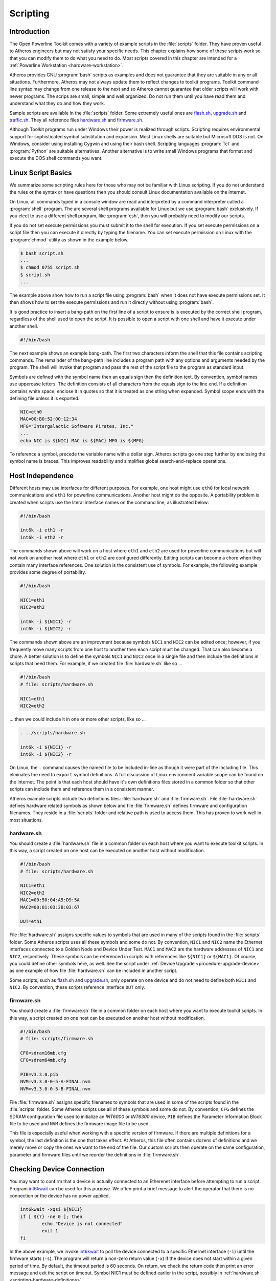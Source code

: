 .. _chapter-scripting:

Scripting
#########

.. _scripting-intro:

Introduction
============

The Open Powerline Toolkit comes with a variety of example scripts in the :file:`scripts` folder. They have proven useful to Atheros engineers but may not satisfy your specific needs. This chapter explains how some of these scripts work so that you can modify them to do what you need to do. Most scripts covered in this chapter are intended for a :ref:`Powerline Workstation <hardware-workstation>`.

Atheros provides GNU :program:`bash` scripts as examples and does not guarantee that they are suitable in any or all situations. Furthermore,  Atheros may not always update them to reflect changes to toolkit programs. Toolkit command line syntax may change from one release to the next and so Atheros cannot guarantee that older scripts will work with newer programs. The scrips are small,  simple and well organized. Do not run them until you have read them and understand what they do and how they work.

Sample scripts are available in the :file:`scripts` folder. Some extremely useful ones are `flash.sh <flash.sh.html>`_, `upgrade.sh <upgrade.sh.html>`_ and `traffic.sh <traffic.sh.html>`_. They all reference files `hardware.sh <hardware.sh.html>`_ and `firmware.sh <firmware.sh.html>`_.

Although Toolkit programs run under Windows their power is realized through scripts. Scripting requires environmental support for sophisticated symbol substitution and expansion. Most Linux shells are suitable but Microsoft DOS is not. On Windows, consider using installing Cygwin and using their bash shell. Scripting languages :program:`Tcl` and :program:`Python` are suitable alternatives. Another alternative is to write small Windows programs that format and execute the DOS shell commands you want.

.. _scripting-basics:

Linux Script Basics
===================

We summarize some scripting rules here for those who may not be familiar with Linux scripting. If you do not understand the rules or the syntax or have questions then you should consult Linux documentation available on the internet.

On Linux, all commands typed in a console window are read and interpreted by a command interpreter called a :program:`shell` program. The are several shell programs available for Linux but we use :program:`bash` exclusively. If you elect to use a different shell program,  like :program:`csh`,  then you will probably need to modify our scripts.

If you do not set execute permissions you must submit it to the shell for execution. If you set execute permissions on a script file then you can execute it directly by typing the filename. You can set execute permission on Linux with the :program:`chmod` utility as shown in the example below.

.. code-block:: console

    $ bash script.sh
    ...
    $ chmod 0755 script.sh
    $ script.sh
    ...

The example above show how to run a script file using :program:`bash` when it does not have execute permissions set. It then shows how to set the execute permissions and run it directly without using :program:`bash`.

It is good practice to insert a bang-path on the first line of a script to ensure is is executed by the correct shell program, regardless of the shell used to open the script. It is possible to open a script with one shell and have it execute under another shell.

.. code-block:: bash

    #!/bin/bash

The next example shows an example bang-path. The first two characters inform the shell that this file contains scripting commands. The remainder of the bang-path line includes a program path with any options and arguments needed by the program. The shell will invoke that program and pass the rest of the script file to the program as standard input.

Symbols are defined with the symbol name then an equals sign then the definition text. By convention, symbol names use uppercase letters. The definition consists of all characters from the equals sign to the line end. If a definition contains white space, enclose it in quotes so that it is treated as one string when expanded. Symbol scope ends with the defining file unless it is exported.

.. code-block:: bash

    NIC=eth0
    MAC=00:B0:52:00:12:34
    MFG="Intergalactic Software Pirates, Inc."
    ...
    echo NIC is ${NIC} MAC is ${MAC} MFG is ${MFG}

To reference a symbol, precede the variable name with a dollar sign. Atheros scripts go one step further by enclosing the symbol name is braces. This improves readability and simplifies global search-and-replace operations.

.. _scripting-independence:

Host Independence
=================

Different hosts may use interfaces for different purposes. For example, one host might use ``eth0`` for local network communications and ``eth1`` for powerline communications. Another host might do the opposite. A portability problem is created when scripts use the literal interface names on the command line,  as illustrated below:

.. code-block:: bash

    #!/bin/bash

    int6k -i eth1 -r
    int6k -i eth2 -r

The commands shown above will work on a host where ``eth1`` and ``eth2`` are used for powerline communications but will not work on another host where ``eth1`` or ``eth2`` are configured differently. Editing scripts can become a chore when they contain many interface references. One solution is the consistent use of symbols. For example, the following example provides some degree of portability.

.. code-block:: bash

    #!/bin/bash

    NIC1=eth1
    NIC2=eth2

    int6k -i ${NIC1} -r
    int6k -i ${NIC2} -r

The commands shown above are an improvment because symbols ``NIC1`` and ``NIC2`` can be edited once;  however, if you frequently move many scripts from one host to another then each script must be changed. That can also become a chore. A better solution is to define the symbols ``NIC1`` and ``NIC2`` once in a single file and then include the definitions in scripts that need them. For example,  if we created file :file:`hardware.sh` like so ...

.. code-block:: bash

    #!/bin/bash
    # file: scripts/hardware.sh

    NIC1=eth1
    NIC2=eth2

... then we could include it in one or more other scripts,  like so ...

.. code-block:: bash

    . ../scripts/hardware.sh

    int6k -i ${NIC1} -r
    int6k -i ${NIC2} -r

On Linux, the ``.`` command causes the named file to be included in-line as though it were part of the including file. This elminates the need to ``export`` symbol definitions. A full discussion of Linux environment variable scope can be found on the internet. The point is that each host should have it's own definitions files stored in a common folder so that other scripts can include them and reference them in a consistent manner.

Atheros example scripts include two definitions files: :file:`hardware.sh` and :file:`firmware.sh`. File :file:`hardware.sh` defines hardware related symbols as shown below and file :file:`firmware.sh` defines firmware and configuration filenames. They reside in a :file:`scripts` folder and relative path is used to access them. This has proven to work well in most situations.

.. _scripting-hardware-definitions:

hardware.sh
-----------

You should create a :file:`hardware.sh` file in a common folder on each host where you want to execute toolkit scripts. In this way, a script created on one host can be executed on another host without modification.

.. code-block:: bash

    #!/bin/bash
    # file: scripts/hardware.sh

    NIC1=eth1
    NIC2=eth2
    MAC1=00:50:04:A5:D9:5A
    MAC2=00:01:03:2B:03:67

    DUT=eth1

File :file:`hardware.sh` assigns specific values to symbols that are used in many of the scripts found in the :file:`scripts` folder. Some Atheros scripts uses all these symbols and some do not. By convention,  ``NIC1`` and ``NIC2`` name the Ethernet interfaces connected to a Golden Node and Device Under Test. ``MAC1`` and ``MAC2`` are the hardware addresses of ``NIC1`` and ``NIC2``,  respectively. These symbols can be referenced in scripts with references like ``${NIC1}`` or ``${MAC1}``. Of course, you could define other symbols here, as well. See the script under :ref:`Device Upgrade <procedure-upgrade-device>` as one example of how file :file:`hardware.sh` can be included in another script.

Some scripts, such as `flash.sh <flash.sh.html>`_ and `upgrade.sh <upgrade.sh.html>`_, only operate on one device and do not need to define both ``NIC1`` and ``NIC2``. By convention, these scripts reference interface ``DUT`` only.

.. _scripting-firmware-definitions:

firmware.sh
-----------

You should create a :file:`firmware.sh` file in a common folder on each host where you want to execute toolkit scripts. In this way, a script created on one host can be executed on another host without modification.

.. code-block:: bash

    #!/bin/bash
    # file: scripts/firmware.sh

    CFG=sdram16mb.cfg
    CFG=sdram64mb.cfg

    PIB=v3.3.0.pib
    NVM=v3.3.0-0-5-A-FINAL.nvm
    NVM=v3.3.0-0-5-B-FINAL.nvm

File :file:`firmware.sh` assigns specific filenames to symbols that are used in some of the scripts found in the :file:`scripts` folder. Some Atheros scripts use all of these symbols and some do not. By convention,  ``CFG`` defines the SDRAM configuration file used to initialize an *INT6000* or *INT6300* device, ``PIB`` defines the Parameter Information Block file to be used and ``NVM`` defines the firmware image file to be used.

This file is especially useful when working with a specific version of firmware. If there are multiple definitions for a symbol, the last definition is the one that takes effect. At Atheros, this file often contains dozens of definitions and we merely move or copy the ones we want to the end of the file. Our custom scripts then operate on the same configuration, parameter and firmware files until we reorder the definitions in :file:`firmware.sh`.

.. _scripting-A:

Checking Device Connection
==========================

You may want to confirm that a device is actually connected to an Etherenet interface before attempting to run a script. Program `int6kwait <int6kwait.7.html>`_ can be used for this purpose. We often print a brief message to alert the operator that there is no connection or the device has no power applied.

.. code-block:: bash

	int6kwait -xqsi ${NIC1}
	if [ ${?} -ne 0 ]; then
		echo "Device is not connected"
		exit 1
	fi

In the above example,  we invoke `int6kwait <int6kwait.7.html>`_ to poll the device connected to a specific Ethernet interface (``-i``) until the firmware starts (``-s``). The program will return a non-zero return value (``-x``) if the device does not start within a given period of time. By default, the timeout period is 60 seconds. On return,  we check the return code then print an error message and exit the script on timeout. Symbol NIC1 must be defined earlier in the script,  possibly in :ref:`hardware.sh <scripting-hardware-definitions>`.

.. _scripting-random-identity:

Random Device Identity
======================

Some Atheros scripts need random MAC, DAK or NMK strings as arguments to Toolkit programs. Program `rkey <rkey.7.html>`_ can be used for this purpose. We demonstrate one way to define symbols here and demonstrate how to use symbols later on.

.. code-block:: bash

    DAK=$(rkey secret.key -D)
    NMK=$(rkey secret.key -M)

The first statement,  above,  uses program `rkey <rkey.7.html>`_ to read file :file:`secret.key` and compute a random DAK (``-D``). The ouput string is assigned to symbol DAK. The second statement uses program `rkey <rkey.7.html>`_ to read the file :file:`secret.key` and compute a random NMK (``-M``). The output is assigned to symbol NMK.

.. _scripting-actual-identity:

Actual Device Identity
======================

Some scripts need actual MAC, DAK or NMK strings as arguments to Toolkit programs. Program `int6kid <int6kid.7.html>`_ can be used for this purpose. We demonstrate one way to define symbols here and demonstrate how to use them later on.

.. code-block:: bash

    DAK=$(int6kid -Di ${NIC1})
    NMK=$(int6kid -Mi ${NIC1})

The first statement,  above,  uses program `int6kid <int6kid.7.html>`_ to echo the DAK (``-D``) from the device connected to Ethernet interface ``NIC1`` and assign the output to symbol DAK. The second statement uses program `int6kid <int6kid.7.html>`_ to echo the NMK (``-M``) of the device connected to Ethernet interface ``NIC1`` and assign the output to symbol NMK.

.. _scripting-edit-PIB:

Editing a PIB
=============

Many scripts place a device in a known state by editing a PIB file and writing it to the device before starting an operation. Program `modpib <modpib.7.html>`_ can be used for this purpose. It is safe because only certain values can be changed and, where necessary, certain cross-parameter computations are performed automatically.

.. code-block:: bash

	modpib -C 0 -M next -D ${DAK} -N ${NMK} ${PIB}
	if [ ${?} -ne 0 ]; then
		exit 1
	fi

The example above uses `modpib <modpib.7.html>`_ to set the CCo state (``-C``), the MAC address (``-M``), the DAK (``-D``) and the NMK (``-N``) in the defined ``PIB`` file. Argument ``0`` means "CCo Auto" and  argument ``next`` increments the MAC address. The DAK and NMK were defined earlier in the script. Symbol PIB must be defined earlier in the script,  possibly in :ref:`firmware.sh <scripting-firmware-definitions>`.

Program `modpib <modpib.7.html>`_ will print an error message and return a non-zero value on error. We test the return value and exit the script on error to avoid subsequent errors. One could, of course, suppress normal output (``-q``) and print your own error message using the Linux ``echo`` utility.

.. _scripting-initialise-device:

Initialize a Device
===================

Initializing a device involves downloading memory configuration parameters, runtime firmware and runtime parameters into SDRAM and then starting the runtime firmware to make the device fully functional. Program `int6kf <int6kf.7.html>`_ can be used for this purpose when the INT6000 :program:`Softloader` or INT6300 :program:`Bootloader` is running. Additionally, program `int6kf <int6kf.7.html>`_ can be used to flash blank or corrupted NVRAM once runtime firmware has started.

Device initialization is only necessary when a device that has no NVRAM or has corrupted NVRAM or has a :program:`Softloader` stored in NVRAM. It is only possible when either the INT6000 :program:`Softloader` or INT6300 :program:`Bootloader` is running. See :ref:`The Boot Process <firmware-bootload>` for detailed information.

.. code-block:: bash

	int6kf -i ${NIC1} -C ${CFG} -P ${PIB} -N ${NVM}
	if [ ${?} -ne 0 ]; then
		exit 1
	fi

The example above uses program `int6kf <int6kf.7.html>`_ to download an SDRAM configuration file (``-C``), PIB file (``-P``) and NVM file (``-N``) then start firmware execution. Symbols ``NIC1``, CFG, PIB and NVM must be defined earlier in the script, perhaps in files :ref:`hardware.sh <scripting-hardware-definitions>` and :ref:`firmware.sh <scripting-firmware-definitions>`.

Program `int6kf <int6kf.7.html>`_ returns a non-zero value on error. We can check the return code and exit the script on error to avoid subsequent errors. We could, of course, suppress normal output (``-q``) and print our own error message using the Linux ``echo`` utility.

In some cases, we may want to flash a blank or corrupted NVRAM after the runtime firmware has started. We could use program `int6k <int6k.7.html>`_ for this purpose but program `int6kf <int6kf.7.html>`_ can be used, as well. Essentially, it initializes the device (as above) then downloads the PIB and NVM files again and flashes them into NVRAM.

.. code-block:: bash

	int6kf -i ${NIC1} -C ${CFG} -P ${PIB} -N ${NVM} -FF
	if [ ${?} -ne 0 ]; then
		exit 1
	fi

The example above initializes a device with an SDRAM configuration file (``-C``),  PIB file (``-P``) and NVM file (``-N``) as before. Once the runtime firmware has started, the PIB and NVM files are downloaded again and flashed (``-FF``) into NVRAM.

The force-flash option (``-FF``) is needed in this case because runtime firmware that has been written directly to SDRAM and started by the local host assumes there is no NVRAM present to flash or there might be :program:`Softloader` firmware stored in NVRAM that must be protected from accidental flashing. Runtime firmware that has been read from NVRAM need not make that assumption.

.. _scripting-update-device:

Update a Device
===============

In some cases we want to replace the runtime firmware or runtime parameters stored in NVRAM. Program `int6k <int6k.7.html>`_ can be used for this purpose when runtime firmware is running.

A device update may be necessary when new runtime firmware or new runtime parameters or both must be programmed into NVRAM. It is only possible when NVRAM is present and the runtime firmware is running.

.. code-block:: bash

	int6k -i ${NIC1} -P ${PIB} -N ${NVM} -F
	if [ ${?} -ne 0 ]; then
		exit 1
	fi

The example above uses `int6k <int6k.7.html>`_ to download a PIB file (``-P``) and NVM file (``-N``) then flash NVRAM (``-F``). Symbol ``NIC1`` must be defined earlier in the script, perhaps in file :ref:`hardware.sh <scripting-hardware-definitions>`. Symbols PIB and NVM must also be defined earlier in the script, perhaps in file :ref:`firmware.sh <scripting-firmware-definitions>`.

Program `int6k <int6k.7.html>`_ returns a non-zero value on error. We can check the return code and exit the script on error to avoid subsequent errors. We could, of course, suppress normal output (``-q``) and print our own error message using the Linux ``echo`` utility.

In some cases, you may want to preserve the current firmware on a device and update only the PIB. Program `int6k <int6k.7.html>`_ can be used for this purpose, as well.

.. code-block:: bash

	int6k -i ${NIC1} -P ${PIB} -C 2
	if [ ${?} -ne 0 ]; then
		exit 1
	fi

The example above downloads a PIB file (``-P``) and commits (``-C``) the PIB only to NVRAM. There are a variety of device flash scenarios and each requires some varation on one of the examples shown here.

.. _scripting-traffic:

Generating Powerline Traffic
============================

Once two devices associate, you must send data across the powerline in both direction so that each device can compute a TX and RX PHY rate. One method is to use the efsu program that comes with the Toolkit. The program is designed to send free-form Ethernet frames for test and debug purposes but we can also use it to send lots of junk frames in either direction.

.. code-block:: bash

	FRAME=frame.hex
	COUNT=1000
	efsu -i ${NIC1} -hd ${MAC2} ${FRAME} -l ${COUNT}
	efsu -i ${NIC2} -hd ${MAC1} ${FRAME} -l ${COUNT}
	efsu -i ${NIC1} -hd ${MAC2} ${FRAME} -l ${COUNT}
	efsu -i ${NIC2} -hd ${MAC1} ${FRAME} -l ${COUNT}

The example above uses `efsu <efsu.7.html>`_ to send the generic Ethernet frame stored in file :file:`frame.hex` between the two Ethernet interfaces ``NIC1`` and ``NIC2`` (``-i``). In this example, ``NIC1`` and ``NIC2`` are both installed in the host. We have `efsu <efsu.7.html>`_ insert the host source address in the OSA field (``-h``) and destination address in the ODA field (``-d``) of each frame as it is sent. The entire operation sends the same frame ``1000`` times (``-l``) in each direction, twice.

Other methods of generating bi-directional traffic can be used but this method is simple, needs nothing other than the toolkit programs and permits easy synchronization. Program `efsu <efsu.7.html>`_ is designed to send custom Etherenet frames, not measure or control data rates,  but the toolkit includes open source program `ttcp <ttcp.7.html>`_ which is designed to measure and control data rates.

.. _scripting-phy-rates:

Reading PHY Rates
=================

Atheros powerline devices automatically compute their average PHY rate which can be read and displayed. Average PHY rate is an indication of performance and can be affected by attenuation and ambient powerline noise. Program `int6krate <int6krate.7.html>`_ is designed to report the average PHY rate.

.. code-block:: bash

	int6krate -xni ${NIC2}
	if [ ${?} -ne 0 ]; then
		echo "Network did not converge"
		exit 1
	fi

The example above uses `int6krate <int6krate.7.html>`_ to read and display the average TX and RX PHY rates for the device connected to Ethernet interface ``NIC2``. Option ``-n`` requests PHY rates. Option ``-x`` exits with a status that can be tested in the subsequent "if" statement. Output appears in fix-width columns to facilitate post-processing. Other ways to obtain PHY rates are "``int6k -m``" and "``int6kstat -t``".

.. _scripting-interaction:

User Interaction
================

Scripts should be designed, whenever possible, to perform correctly without user intervention but there are cases where user intervention is appropriate. The following example illustrates one :program:`bash` shell method that only requires user input when default values are wrong.

.. code-block:: bash

	MAC=00:B0:52:00:BA:BE
	echo -n "MAC Address [${MAC}]: "; read
	if [ ! -z ${REPLY} ]; then
		MAC="${REPLY}"
	fi

First, we define symbol MAC with a default value. The Linux :program:`echo` utility prints a prompt on the console that includes the symbol value. The trailing newline is suppressed (``-n``) so that text can be typed immediately after the prompt. The :program:`echo` command is terminated with semicolon (``;``) so that another command can be included on the same line. The shell :program:`read` statement waits for the user to type something and press the ``enter`` key. The shell will assign the input to shell variable ``REPLY``. The value of ``REPLY`` is evaluated and used to redefine the symbol only if the input was a non-zero length string.

::

    MAC Address [00:B0:52:00:BA:BE]:

The user will see something like this. If the value is correct the user can press the ``enter`` key to generate a zero length string. Otherwise, the user can type the correct value before pressing the ``enter`` key.

